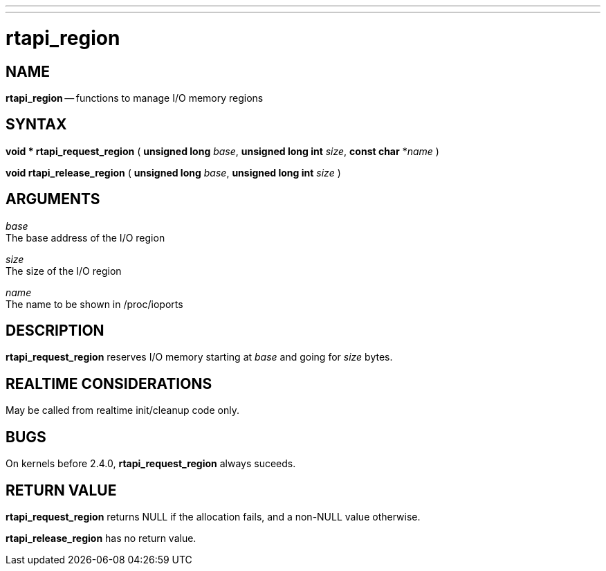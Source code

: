 ---
---
:skip-front-matter:

= rtapi_region
:manmanual: HAL Components
:mansource: ../man/man3/rtapi_region.asciidoc
:man version : 


== NAME

**rtapi_region** -- functions to manage I/O memory regions



== SYNTAX
**void * rtapi_request_region** ( **unsigned long** __base__, **unsigned long int** __size__, **const char** *__name__ )

**void rtapi_release_region** ( **unsigned long** __base__, **unsigned long int** __size__ )



== ARGUMENTS
__base__ +
The base address of the I/O region

__size__ +
The size of the I/O region

__name__ +
The name to be shown in /proc/ioports



== DESCRIPTION
**rtapi_request_region** reserves I/O memory starting at __base__
and going for __size__ bytes.



== REALTIME CONSIDERATIONS
May be called from realtime init/cleanup code only.



== BUGS
On kernels before 2.4.0, **rtapi_request_region** always suceeds.



== RETURN VALUE
**rtapi_request_region** returns NULL if the allocation fails, and a non-NULL
value otherwise.

**rtapi_release_region** has no return value.
